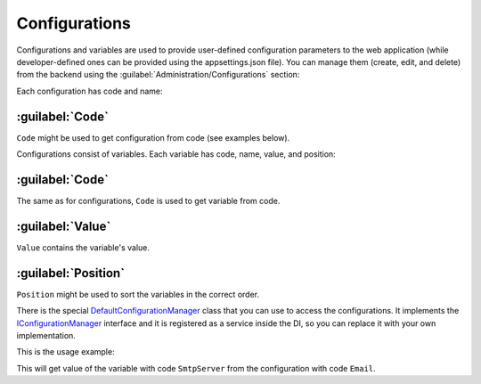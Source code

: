 ﻿.. _configurations:

Configurations
==============

Configurations and variables are used to provide user-defined configuration parameters to the web application
(while developer-defined ones can be provided using the appsettings.json file).
You can manage them (create, edit, and delete) from the backend using the :guilabel:`Administration/Configurations` section:

.. image:: /images/platformus_core/configurations/1.png

Each configuration has code and name:

.. image:: /images/platformus_core/configurations/2.png

:guilabel:`Code`
~~~~~~~~~~~~~~~~

``Code`` might be used to get configuration from code (see examples below).

Configurations consist of variables. Each variable has code, name, value, and position:

.. image:: /images/platformus_core/configurations/3.png

:guilabel:`Code`
~~~~~~~~~~~~~~~~

The same as for configurations, ``Code`` is used to get variable from code.

:guilabel:`Value`
~~~~~~~~~~~~~~~~~~~~

``Value`` contains the variable's value.

:guilabel:`Position`
~~~~~~~~~~~~~~~~~~~~

``Position`` might be used to sort the variables in the correct order.

There is the special
`DefaultConfigurationManager <https://github.com/Platformus/Platformus/blob/master/src/Platformus.Core/Services/Defaults/DefaultConfigurationManager.cs#L12>`_
class that you can use to access the configurations. It implements the
`IConfigurationManager <https://github.com/Platformus/Platformus/blob/master/src/Platformus.Core/Services/Abstractions/IConfigurationManager.cs#L9>`_
interface and it is registered as a service inside the DI, so you can replace it with your own implementation.

This is the usage example:

.. code-block:: cs
    :emphasize-lines: 5

    public class DefaultController : Controller
    {
      public DefaultController(IConfigurationManager configurationManager)
      {
        string emailSmtpServer = configurationManager["Email", "SmtpServer"];
      }
    }

This will get value of the variable with code ``SmtpServer`` from the configuration with code ``Email``.